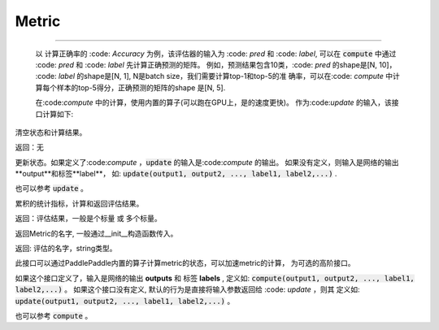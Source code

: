 .. _cn_api_metric_Metric:

Metric
-------------------------------

.. py:class:: paddle.metric.Metric()


    评估器metric的基类。

    用法:
        
        m = SomeMetric()
        for prediction, label in ...:
            m.update(prediction, label)
        m.accumulate()
        
    :code:`compute` 接口的进阶用法:

    在 :code:`compute` 中可以使用PaddlePaddle内置的算子进行评估器的状态，而不是通过
    Python/NumPy, 这样可以加速计算。:code:`update` 接口将 :code:`compute` 的输出作为
    输入，内部采用Python/NumPy计算。

    :code: `Metric` 计算流程如下 （在{}中的表示模型和评估器的计算）:

                 inputs & labels              || ------------------
                       |                      ||
                    {model}                   ||
                       |                      ||
                outputs & labels              ||
                       |                      ||    tensor data
                {Metric.compute}              ||
                       |                      ||
              metric states(tensor)           ||
                       |                      ||
                {fetch as numpy}              || ------------------
                       |                      ||
              metric states(numpy)            ||    numpy data
                       |                      ||
                {Metric.update}               \/ ------------------

    代码示例
:::::::::

        以 计算正确率的 :code: `Accuracy` 为例，该评估器的输入为 :code: `pred` 和
        :code: `label`, 可以在 :code:`compute` 中通过 :code: `pred` 和 :code: `label`
        先计算正确预测的矩阵。 例如，预测结果包含10类，:code: `pred` 的shape是[N, 10]，
        :code: `label` 的shape是[N, 1], N是batch size，我们需要计算top-1和top-5的准
        确率，可以在:code: `compute` 中计算每个样本的top-5得分，正确预测的矩阵的shape
        是[N, 5].

        
        .. code-block:: python
            def compute(pred, label):
                # sort prediction and slice the top-5 scores
                pred = paddle.argsort(pred, descending=True)[:, :5]
                # calculate whether the predictions are correct
                correct = pred == label
                return paddle.cast(correct, dtype='float32')

        在:code:`compute` 中的计算，使用内置的算子(可以跑在GPU上，是的速度更快)。
        作为:code:`update` 的输入，该接口计算如下: 

        .. code-block:: python
            def update(self, correct):
                accs = []
                for i, k in enumerate(self.topk):
                    num_corrects = correct[:, :k].sum()
                    num_samples = len(correct)
                    accs.append(float(num_corrects) / num_samples)
                    self.total[i] += num_corrects
                    self.count[i] += num_samples
                return accs

.. py:function:: reset()

清空状态和计算结果。

返回：无


.. py:function:: update(*args)


更新状态。如果定义了:code:`compute` ，:code:`update` 的输入是:code:`compute` 的输出。
如果没有定义，则输入是网络的输出**output**和标签**label**，
如: :code:`update(output1, output2, ..., label1, label2,...)` .

也可以参考 :code:`update` 。


.. py:function:: accumulate()

累积的统计指标，计算和返回评估结果。

返回：评估结果，一般是个标量 或 多个标量。


.. py:function:: name()

返回Metric的名字, 一般通过__init__构造函数传入。

返回: 评估的名字，string类型。


.. py:function:: compute()

此接口可以通过PaddlePaddle内置的算子计算metric的状态，可以加速metric的计算，
为可选的高阶接口。

如果这个接口定义了，输入是网络的输出 **outputs** 和 标签 **labels** , 定义如:
:code:`compute(output1, output2, ..., label1, label2,...)` 。
如果这个接口没有定义, 默认的行为是直接将输入参数返回给 :code: `update` ，则其
定义如: :code:`update(output1, output2, ..., label1, label2,...)` 。

也可以参考 :code:`compute` 。

